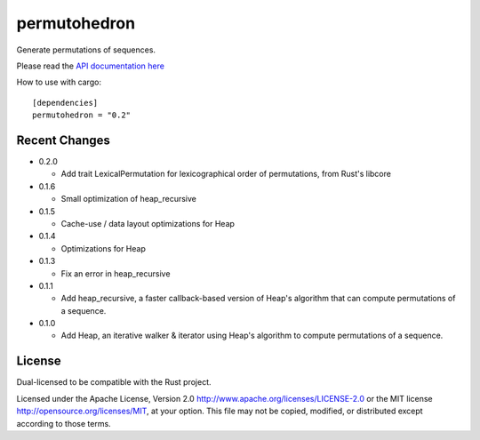 
permutohedron
=============

Generate permutations of sequences.

Please read the `API documentation here`__

__ http://bluss.github.io/permutohedron/

|build_status|_ |crates|_

.. |build_status| image:: https://travis-ci.org/bluss/permutohedron.svg?branch=master
.. _build_status: https://travis-ci.org/bluss/permutohedron

.. |crates| image:: http://meritbadge.herokuapp.com/permutohedron
.. _crates: https://crates.io/crates/permutohedron

How to use with cargo::

    [dependencies]
    permutohedron = "0.2"

Recent Changes
--------------

- 0.2.0

  - Add trait LexicalPermutation for lexicographical order of permutations,
    from Rust's libcore

- 0.1.6

  - Small optimization of heap_recursive

- 0.1.5

  - Cache-use / data layout optimizations for Heap

- 0.1.4

  - Optimizations for Heap

- 0.1.3

  - Fix an error in heap_recursive

- 0.1.1

  - Add heap_recursive, a faster callback-based version of Heap's algorithm
    that can compute permutations of a sequence.

- 0.1.0

  - Add Heap, an iterative walker & iterator using Heap's algorithm to
    compute permutations of a sequence.

License
-------

Dual-licensed to be compatible with the Rust project.

Licensed under the Apache License, Version 2.0
http://www.apache.org/licenses/LICENSE-2.0 or the MIT license
http://opensource.org/licenses/MIT, at your
option. This file may not be copied, modified, or distributed
except according to those terms.

